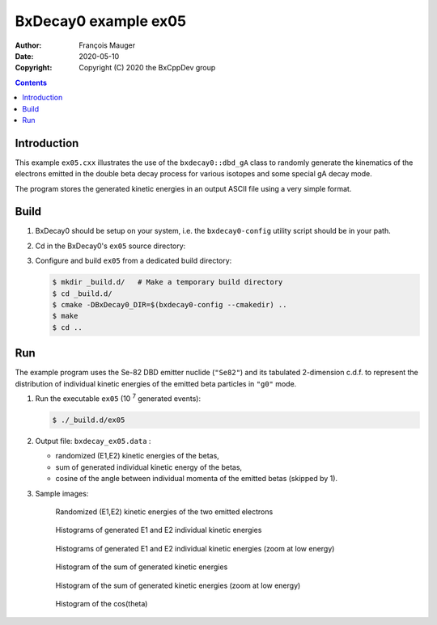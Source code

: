 ================================
BxDecay0 example ex05
================================

:author: François Mauger
:date: 2020-05-10
:copyright: Copyright (C) 2020 the BxCppDev group

.. contents::

Introduction
============

This    example   ``ex05.cxx``    illustrates   the    use   of    the
``bxdecay0::dbd_gA`` class to randomly  generate the kinematics of the
electrons  emitted  in  the  double beta  decay  process  for  various
isotopes and some special gA decay mode.

The program stores the generated kinetic energies in an output ASCII file using
a very simple format. 

Build
=====

#. BxDecay0   should    be   setup   on   your    system,   i.e.   the
   ``bxdecay0-config`` utility script should be in your path.
#. Cd in the BxDecay0's ``ex05`` source directory:
#. Configure and build ``ex05`` from a dedicated build directory:

   .. code:: bash

      $ mkdir _build.d/   # Make a temporary build directory
      $ cd _build.d/
      $ cmake -DBxDecay0_DIR=$(bxdecay0-config --cmakedir) ..
      $ make
      $ cd ..
   ..

Run
===

The example program uses the Se-82 DBD emitter nuclide (``"Se82"``) and
its  tabulated 2-dimension  c.d.f. to  represent the  distribution of
individual kinetic energies of the  emitted beta particles in ``"g0"``
mode.

#. Run the executable ``ex05`` (10 :sup:`7` generated events):

   .. code:: bash

      $ ./_build.d/ex05
   ..

#. Output file: ``bxdecay_ex05.data`` :

   * randomized (E1,E2) kinetic energies of the betas, 		
   * sum of generated individual kinetic energy of the betas,
   * cosine of the angle between individual momenta of the emitted betas (skipped by 1).

#. Sample images:
	 
   .. figure:: images/bxdecay0_ex05_2d-pdf_random.jpg
      :width: 95%

      Randomized (E1,E2) kinetic energies of the two emitted electrons
   
     
   .. figure:: images/bxdecay0_ex05_e1e2.jpg
      :width: 75%

      Histograms of generated E1 and E2 individual kinetic energies
      
   .. figure:: images/bxdecay0_ex05_e1e2_zoom.jpg
      :width: 75%

      Histograms of generated E1 and E2 individual kinetic energies (zoom at low energy)

   .. figure:: images/bxdecay0_ex05_esum.jpg
      :width: 75%
	      
      Histogram of the sum of generated kinetic energies 

   .. figure:: images/bxdecay0_ex05_esum_zoom.jpg
      :width: 75%
	      
      Histogram of the sum of generated kinetic energies (zoom at low energy)

   .. figure:: images/bxdecay0_ex05_cos12.jpg
      :width: 75%
	      
      Histogram of the cos(theta) 

.. The end.
